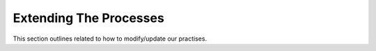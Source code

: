============================
Extending The Processes
============================


This section outlines related to how to modify/update our practises.
